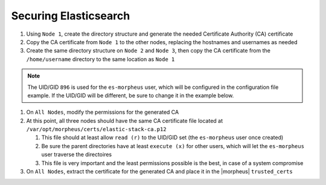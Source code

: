 Securing Elasticsearch
``````````````````````
.. Content-Begins

#. Using ``Node 1``, create the directory structure and generate the needed Certificate Authority (CA) certificate

   .. content-tabs::

      .. tab-container:: tab1
         :title: Node 1

         .. code-block:: bash

            mkdir /var/opt/morpheus/certs/ -p
            export ES_JAVA_HOME=/opt/morpheus/embedded/java/jre
            /opt/morpheus/embedded/elasticsearch/bin/elasticsearch-certutil ca --days 1826 --out /var/opt/morpheus/certs/elastic-stack-ca.p12
               # Be sure to enter a password for the CA

#. Copy the CA certificate from ``Node 1`` to the other nodes, replacing the hostnames and usernames as needed

   .. content-tabs::

     .. tab-container:: tab1
        :title: Node 1

        .. code-block:: bash

           scp /var/opt/morpheus/certs/elastic-stack-ca.p12 username@es-node-02:/home/username
           scp /var/opt/morpheus/certs/elastic-stack-ca.p12 username@es-node-03:/home/username

#. Create the same directory structure on ``Node 2`` and ``Node 3``, then copy the CA certificate from the ``/home/username`` directory to the same location as ``Node 1``

   .. content-tabs::

      .. tab-container:: tab1
         :title: Node 2

         .. code-block:: bash

            mkdir /var/opt/morpheus/certs/ -p
            cp /home/username/elastic-stack-ca.p12 /var/opt/morpheus/certs/

      .. tab-container:: tab2
         :title: Node 3

         .. code-block:: bash

            mkdir /var/opt/morpheus/certs/ -p
            cp /home/username/elastic-stack-ca.p12 /var/opt/morpheus/certs/

.. note::
      The UID/GID ``896`` is used for the ``es-morpheus`` user, which will be configured in the configuration file example.
      If the UID/GID will be different, be sure to change it in the example below.

#. On ``All Nodes``, modify the permissions for the generated CA

   .. content-tabs::

      .. tab-container:: tab1
         :title: Node 1

         .. code-block:: bash
      
            chown 896:896 /var/opt/morpheus/certs/elastic-stack-ca.p12
            chmod u=rw,g=r /var/opt/morpheus/certs/elastic-stack-ca.p12
            chmod -R o+x /var/opt/morpheus/certs/

      .. tab-container:: tab2
         :title: Node 2

         .. code-block:: bash
      
            chown 896:896 /var/opt/morpheus/certs/elastic-stack-ca.p12
            chmod u=rw,g=r /var/opt/morpheus/certs/elastic-stack-ca.p12
            chmod -R o+x /var/opt/morpheus/certs/

      .. tab-container:: tab3
         :title: Node 3

         .. code-block:: bash
      
            chown 896:896 /var/opt/morpheus/certs/elastic-stack-ca.p12
            chmod u=rw,g=r /var/opt/morpheus/certs/elastic-stack-ca.p12
            chmod -R o+x /var/opt/morpheus/certs/

#. At this point, all three nodes should have the same CA certificate file located at ``/var/opt/morpheus/certs/elastic-stack-ca.p12``

   #. This file should at least allow ``read (r)`` to the UID/GID set (the ``es-morpheus`` user once created)
   #. Be sure the parent directories have at least ``execute (x)`` for other users, which will let the ``es-morpheus`` user traverse the directoires
   #. This file is very important and the least permissions possible is the best, in case of a system compromise

#. On ``All Nodes``, extract the certificate for the generated CA and place it in the |morpheus| ``trusted_certs``

   .. content-tabs::

      .. tab-container:: tab1
         :title: Node 1

         .. code-block:: bash
      
            openssl pkcs12 -in /var/opt/morpheus/certs/elastic-stack-ca.p12 -out /etc/morpheus/ssl/trusted_certs/elastic-stack-ca.pem -clcerts -nokeys

      .. tab-container:: tab2
         :title: Node 2

         .. code-block:: bash
      
            openssl pkcs12 -in /var/opt/morpheus/certs/elastic-stack-ca.p12 -out /etc/morpheus/ssl/trusted_certs/elastic-stack-ca.pem -clcerts -nokeys

      .. tab-container:: tab3
         :title: Node 3

         .. code-block:: bash
      
            openssl pkcs12 -in /var/opt/morpheus/certs/elastic-stack-ca.p12 -out /etc/morpheus/ssl/trusted_certs/elastic-stack-ca.pem -clcerts -nokeys
.. Content-Ends